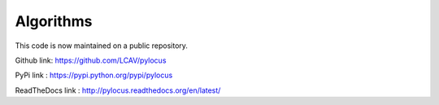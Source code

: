 Algorithms 
##########

This code is now maintained on a public repository.

Github link: https://github.com/LCAV/pylocus

PyPi link : https://pypi.python.org/pypi/pylocus

ReadTheDocs link : http://pylocus.readthedocs.org/en/latest/
